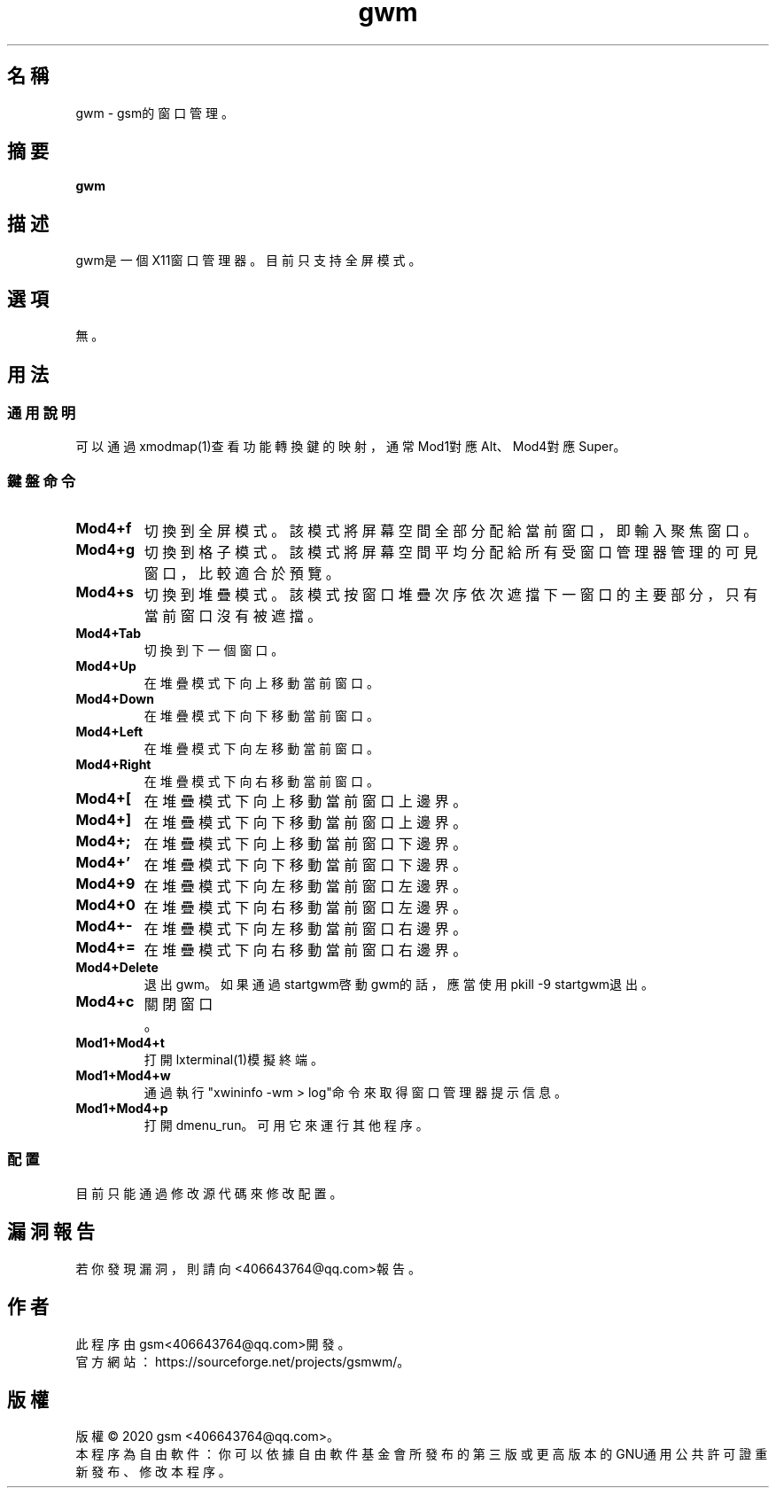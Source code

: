 ./" *************************************************************************
./"     Makefile：man目錄下的Makefile文件。
./"     版權 (C) 2020 gsm <406643764@qq.com>
./"     本程序為自由軟件：你可以依據自由軟件基金會所發布的第三版或更高版本的
./" GNU通用公共許可證重新發布、修改本程序。
./"     雖然基于使用目的而發布本程序，但不負任何擔保責任，亦不包含適銷性或特
./" 定目標之適用性的暗示性擔保。詳見GNU通用公共許可證。
./"     你應該已經收到一份附隨此程序的GNU通用公共許可證副本。否則，請參閱
./" <http://www.gnu.org/licenses/>。
./" ************************************************************************/
.TH gwm 1 2020年5月 "gwm 0.3.2" gwm
.
.SH 名稱
gwm \- gsm的窗口管理。
.
.SH 摘要
.B gwm
.
.SH 描述
gwm是一個X11窗口管理器。目前只支持全屏模式。
.
.SH 選項
無。
.
.SH 用法
.
.SS 通用說明
.
.TP
可以通過xmodmap(1)查看功能轉換鍵的映射，通常Mod1對應Alt、Mod4對應Super。
.
.SS 鍵盤命令
.
.TP
.B Mod4+f
切換到全屏模式。該模式將屏幕空間全部分配給當前窗口，即輸入聚焦窗口。
.
.TP
.B Mod4+g
切換到格子模式。該模式將屏幕空間平均分配給所有受窗口管理器管理的可見窗口，比較適合於預覽。
.
.TP
.B Mod4+s
切換到堆疊模式。該模式按窗口堆疊次序依次遮擋下一窗口的主要部分，只有當前窗口沒有被遮擋。
.
.TP
.B Mod4+Tab
切換到下一個窗口。
.
.TP
.B Mod4+Up
在堆疊模式下向上移動當前窗口。
.
.TP
.B Mod4+Down
在堆疊模式下向下移動當前窗口。
.
.TP
.B Mod4+Left
在堆疊模式下向左移動當前窗口。
.
.TP
.B Mod4+Right
在堆疊模式下向右移動當前窗口。
.
.TP
.B Mod4+[
在堆疊模式下向上移動當前窗口上邊界。
.
.TP
.B Mod4+]
在堆疊模式下向下移動當前窗口上邊界。
.
.TP
.B Mod4+;
在堆疊模式下向上移動當前窗口下邊界。
.
.TP
.B Mod4+'
在堆疊模式下向下移動當前窗口下邊界。
.
.TP
.B Mod4+9
在堆疊模式下向左移動當前窗口左邊界。
.
.TP
.B Mod4+0
在堆疊模式下向右移動當前窗口左邊界。
.
.TP
.B Mod4+-
在堆疊模式下向左移動當前窗口右邊界。
.
.TP
.B Mod4+=
在堆疊模式下向右移動當前窗口右邊界。
.
.TP
.B Mod4+Delete
退出gwm。如果通過startgwm啓動gwm的話，應當使用pkill -9 startgwm退出。
.
.TP
.B Mod4+c
關閉窗口。
.
.TP
.B Mod1+Mod4+t
打開lxterminal(1)模擬終端。
.
.TP
.B Mod1+Mod4+w
通過執行"xwininfo -wm > log"命令來取得窗口管理器提示信息。
.
.TP
.B Mod1+Mod4+p
打開dmenu_run。可用它來運行其他程序。
.
.SS 配置
.
.TP
目前只能通過修改源代碼來修改配置。
.
.SH 漏洞報告
.
若你發現漏洞，則請向<406643764@qq.com>報告。
.
.SH 作者
.
此程序由gsm<406643764@qq.com>開發。
.br
官方網站：https://sourceforge.net/projects/gsmwm/。
.
.SH 版權
.
版權 \(co 2020 gsm <406643764@qq.com>。
.br
本程序為自由軟件：你可以依據自由軟件基金會所發布的第三版或更高版本的GNU通用公共許可證重新發布、修改本程序。
